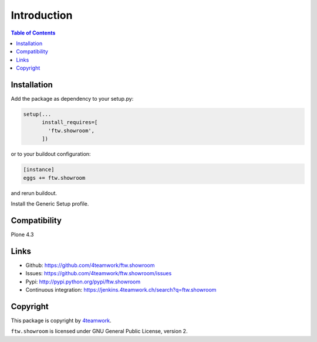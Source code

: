 Introduction
============

.. contents:: Table of Contents

Installation
------------

Add the package as dependency to your setup.py:

.. code:: python

  setup(...
        install_requires=[
          'ftw.showroom',
        ])

or to your buildout configuration:

.. code:: ini

  [instance]
  eggs += ftw.showroom

and rerun buildout.

Install the Generic Setup profile.

Compatibility
-------------

Plone 4.3

.. image:: https://jenkins.4teamwork.ch/job/ftw.showroom-master-test-plone-4.3.x.cfg/badge/icon
   :target: https://jenkins.4teamwork.ch/job/ftw.showroom-master-test-plone-4.3.x.cfg


Links
-----

- Github: https://github.com/4teamwork/ftw.showroom
- Issues: https://github.com/4teamwork/ftw.showroom/issues
- Pypi: http://pypi.python.org/pypi/ftw.showroom
- Continuous integration: https://jenkins.4teamwork.ch/search?q=ftw.showroom


Copyright
----------

This package is copyright by `4teamwork <http://www.4teamwork.ch/>`_.

``ftw.showroom`` is licensed under GNU General Public License, version 2.
